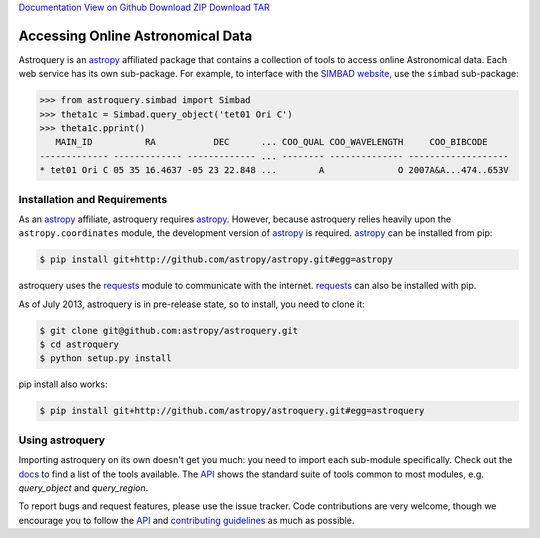 `Documentation <docs>`_ `View on Github <Github>`_ `Download ZIP`_  `Download TAR`_  

==================================
Accessing Online Astronomical Data
==================================

Astroquery is an `astropy <http://www.astropy.org>`_ affiliated package that
contains a collection of tools to access online Astronomical data. Each web
service has its own sub-package. For example, to interface with the `SIMBAD
website <http://simbad.u-strasbg.fr/simbad/>`_, use the ``simbad`` sub-package:

.. code-block:: python

    >>> from astroquery.simbad import Simbad
    >>> theta1c = Simbad.query_object('tet01 Ori C')
    >>> theta1c.pprint()
       MAIN_ID          RA           DEC      ... COO_QUAL COO_WAVELENGTH     COO_BIBCODE
    ------------- ------------- ------------- ... -------- -------------- -------------------
    * tet01 Ori C 05 35 16.4637 -05 23 22.848 ...        A              O 2007A&A...474..653V
        
Installation and Requirements    
-----------------------------


As an `astropy`_ affiliate, astroquery requires `astropy`_.  However, because
astroquery relies heavily upon the ``astropy.coordinates`` module, the
development version of `astropy`_ is required. `astropy`_ can be installed from
pip:

.. code-block:: bash

    $ pip install git+http://github.com/astropy/astropy.git#egg=astropy

astroquery uses the `requests <http://docs.python-requests.org/en/latest/>`_
module to communicate with the internet.  `requests`_ can also be installed with
pip.

As of July 2013, astroquery is in pre-release state, so to install, you need to
clone it:

.. code-block:: bash

    $ git clone git@github.com:astropy/astroquery.git
    $ cd astroquery
    $ python setup.py install

pip install also works:

.. code-block:: bash

    $ pip install git+http://github.com/astropy/astroquery.git#egg=astroquery
    
Using astroquery
----------------
Importing astroquery on its own doesn't get you much: you need to import each
sub-module specifically.  Check out the `docs`_
to find a list of the tools available.  The `API
<http://astroquery.readthedocs.org/en/latest/astroquery/api.html>`_ 
shows the standard suite of tools common to most modules, e.g. `query_object`
and `query_region`.  

To report bugs and request features, please use the issue tracker.  Code
contributions are very welcome, though we encourage you to follow the `API`_
and `contributing guidelines
<https://github.com/astropy/astroquery/blob/master/CONTRIBUTING.rst>`_ as much
as possible.

.. _Download ZIP: https://github.com/astropy/astroquery/zipball/master
.. _Download TAR: https://github.com/astropy/astroquery/tarball/master
.. _Github: https://github.com/astropy/astroquery/
.. _docs: http://astroquery.readthedocs.org
